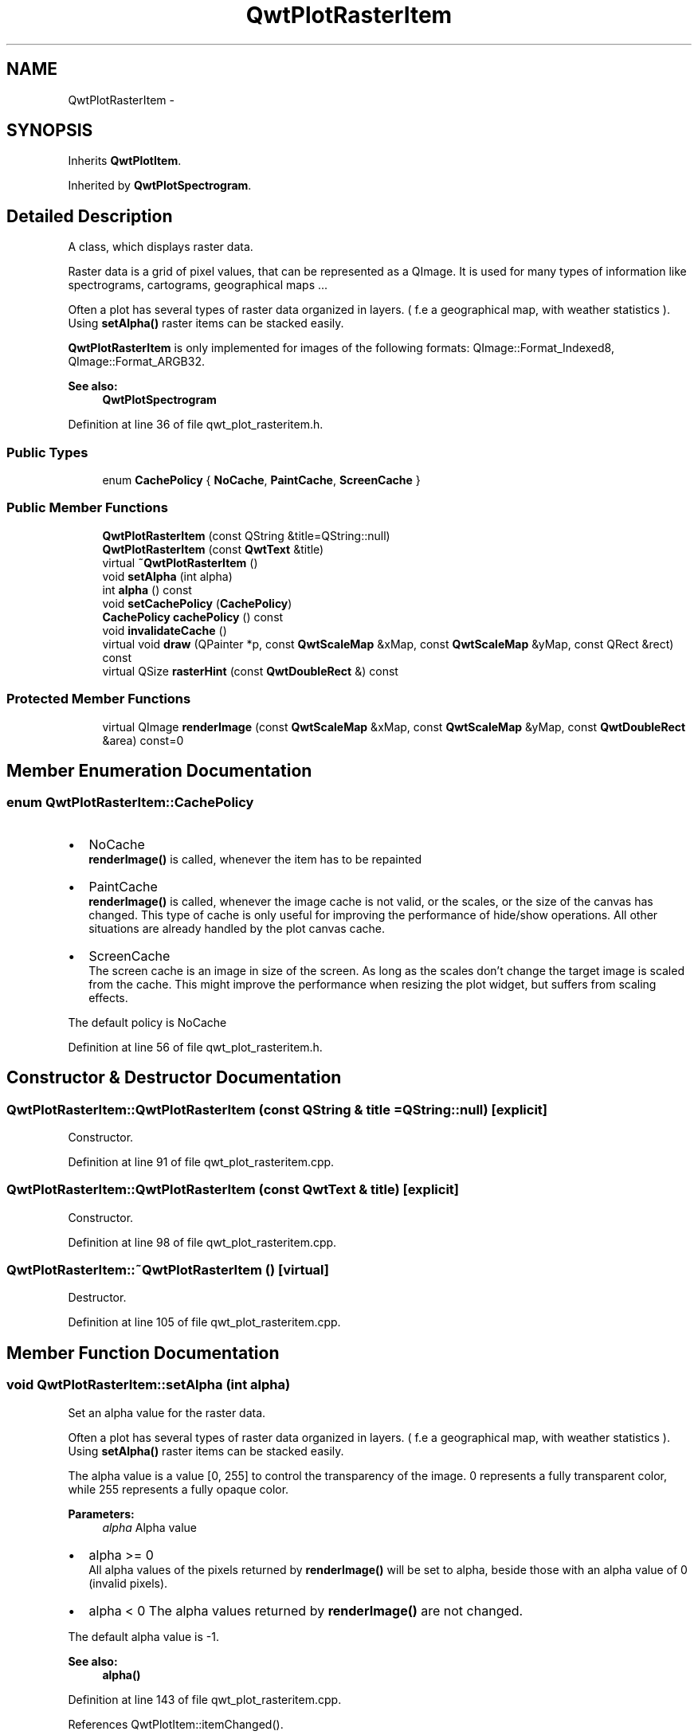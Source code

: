 .TH "QwtPlotRasterItem" 3 "24 May 2008" "Version 5.1.1" "Qwt User's Guide" \" -*- nroff -*-
.ad l
.nh
.SH NAME
QwtPlotRasterItem \- 
.SH SYNOPSIS
.br
.PP
Inherits \fBQwtPlotItem\fP.
.PP
Inherited by \fBQwtPlotSpectrogram\fP.
.PP
.SH "Detailed Description"
.PP 
A class, which displays raster data. 

Raster data is a grid of pixel values, that can be represented as a QImage. It is used for many types of information like spectrograms, cartograms, geographical maps ...
.PP
Often a plot has several types of raster data organized in layers. ( f.e a geographical map, with weather statistics ). Using \fBsetAlpha()\fP raster items can be stacked easily.
.PP
\fBQwtPlotRasterItem\fP is only implemented for images of the following formats: QImage::Format_Indexed8, QImage::Format_ARGB32.
.PP
\fBSee also:\fP
.RS 4
\fBQwtPlotSpectrogram\fP 
.RE
.PP

.PP
Definition at line 36 of file qwt_plot_rasteritem.h.
.SS "Public Types"

.in +1c
.ti -1c
.RI "enum \fBCachePolicy\fP { \fBNoCache\fP, \fBPaintCache\fP, \fBScreenCache\fP }"
.br
.in -1c
.SS "Public Member Functions"

.in +1c
.ti -1c
.RI "\fBQwtPlotRasterItem\fP (const QString &title=QString::null)"
.br
.ti -1c
.RI "\fBQwtPlotRasterItem\fP (const \fBQwtText\fP &title)"
.br
.ti -1c
.RI "virtual \fB~QwtPlotRasterItem\fP ()"
.br
.ti -1c
.RI "void \fBsetAlpha\fP (int alpha)"
.br
.ti -1c
.RI "int \fBalpha\fP () const"
.br
.ti -1c
.RI "void \fBsetCachePolicy\fP (\fBCachePolicy\fP)"
.br
.ti -1c
.RI "\fBCachePolicy\fP \fBcachePolicy\fP () const"
.br
.ti -1c
.RI "void \fBinvalidateCache\fP ()"
.br
.ti -1c
.RI "virtual void \fBdraw\fP (QPainter *p, const \fBQwtScaleMap\fP &xMap, const \fBQwtScaleMap\fP &yMap, const QRect &rect) const"
.br
.ti -1c
.RI "virtual QSize \fBrasterHint\fP (const \fBQwtDoubleRect\fP &) const"
.br
.in -1c
.SS "Protected Member Functions"

.in +1c
.ti -1c
.RI "virtual QImage \fBrenderImage\fP (const \fBQwtScaleMap\fP &xMap, const \fBQwtScaleMap\fP &yMap, const \fBQwtDoubleRect\fP &area) const=0"
.br
.in -1c
.SH "Member Enumeration Documentation"
.PP 
.SS "enum \fBQwtPlotRasterItem::CachePolicy\fP"
.PP
.IP "\(bu" 2
NoCache
.br
 \fBrenderImage()\fP is called, whenever the item has to be repainted
.IP "\(bu" 2
PaintCache
.br
 \fBrenderImage()\fP is called, whenever the image cache is not valid, or the scales, or the size of the canvas has changed. This type of cache is only useful for improving the performance of hide/show operations. All other situations are already handled by the plot canvas cache.
.IP "\(bu" 2
ScreenCache
.br
 The screen cache is an image in size of the screen. As long as the scales don't change the target image is scaled from the cache. This might improve the performance when resizing the plot widget, but suffers from scaling effects.
.PP
.PP
The default policy is NoCache 
.PP
Definition at line 56 of file qwt_plot_rasteritem.h.
.SH "Constructor & Destructor Documentation"
.PP 
.SS "QwtPlotRasterItem::QwtPlotRasterItem (const QString & title = \fCQString::null\fP)\fC [explicit]\fP"
.PP
Constructor. 
.PP
Definition at line 91 of file qwt_plot_rasteritem.cpp.
.SS "QwtPlotRasterItem::QwtPlotRasterItem (const \fBQwtText\fP & title)\fC [explicit]\fP"
.PP
Constructor. 
.PP
Definition at line 98 of file qwt_plot_rasteritem.cpp.
.SS "QwtPlotRasterItem::~QwtPlotRasterItem ()\fC [virtual]\fP"
.PP
Destructor. 
.PP
Definition at line 105 of file qwt_plot_rasteritem.cpp.
.SH "Member Function Documentation"
.PP 
.SS "void QwtPlotRasterItem::setAlpha (int alpha)"
.PP
Set an alpha value for the raster data. 
.PP
Often a plot has several types of raster data organized in layers. ( f.e a geographical map, with weather statistics ). Using \fBsetAlpha()\fP raster items can be stacked easily.
.PP
The alpha value is a value [0, 255] to control the transparency of the image. 0 represents a fully transparent color, while 255 represents a fully opaque color.
.PP
\fBParameters:\fP
.RS 4
\fIalpha\fP Alpha value
.RE
.PP
.IP "\(bu" 2
alpha >= 0
.br
 All alpha values of the pixels returned by \fBrenderImage()\fP will be set to alpha, beside those with an alpha value of 0 (invalid pixels).
.IP "\(bu" 2
alpha < 0 The alpha values returned by \fBrenderImage()\fP are not changed.
.PP
.PP
The default alpha value is -1.
.PP
\fBSee also:\fP
.RS 4
\fBalpha()\fP 
.RE
.PP

.PP
Definition at line 143 of file qwt_plot_rasteritem.cpp.
.PP
References QwtPlotItem::itemChanged().
.SS "int QwtPlotRasterItem::alpha () const"
.PP
\fBReturns:\fP
.RS 4
Alpha value of the raster item 
.RE
.PP
\fBSee also:\fP
.RS 4
\fBsetAlpha()\fP 
.RE
.PP

.PP
Definition at line 163 of file qwt_plot_rasteritem.cpp.
.SS "void QwtPlotRasterItem::setCachePolicy (\fBQwtPlotRasterItem::CachePolicy\fP policy)"
.PP
Change the cache policy
.PP
The default policy is NoCache
.PP
\fBParameters:\fP
.RS 4
\fIpolicy\fP Cache policy 
.RE
.PP
\fBSee also:\fP
.RS 4
\fBCachePolicy\fP, \fBcachePolicy()\fP 
.RE
.PP

.PP
Definition at line 176 of file qwt_plot_rasteritem.cpp.
.PP
References invalidateCache(), and QwtPlotItem::itemChanged().
.SS "\fBQwtPlotRasterItem::CachePolicy\fP QwtPlotRasterItem::cachePolicy () const"
.PP
\fBReturns:\fP
.RS 4
Cache policy 
.RE
.PP
\fBSee also:\fP
.RS 4
\fBCachePolicy\fP, \fBsetCachePolicy()\fP 
.RE
.PP

.PP
Definition at line 192 of file qwt_plot_rasteritem.cpp.
.SS "void QwtPlotRasterItem::invalidateCache ()"
.PP
Invalidate the paint cache 
.PP
\fBSee also:\fP
.RS 4
\fBsetCachePolicy\fP 
.RE
.PP

.PP
Definition at line 201 of file qwt_plot_rasteritem.cpp.
.PP
Referenced by setCachePolicy(), QwtPlotSpectrogram::setColorMap(), and QwtPlotSpectrogram::setData().
.SS "void QwtPlotRasterItem::draw (QPainter * painter, const \fBQwtScaleMap\fP & xMap, const \fBQwtScaleMap\fP & yMap, const QRect & canvasRect) const\fC [virtual]\fP"
.PP
Draw the raster data. 
.PP
\fBParameters:\fP
.RS 4
\fIpainter\fP Painter 
.br
\fIxMap\fP X-Scale Map 
.br
\fIyMap\fP Y-Scale Map 
.br
\fIcanvasRect\fP Contents rect of the plot canvas 
.RE
.PP

.PP
Implements \fBQwtPlotItem\fP.
.PP
Reimplemented in \fBQwtPlotSpectrogram\fP.
.PP
Definition at line 229 of file qwt_plot_rasteritem.cpp.
.PP
References QwtPlotItem::boundingRect(), QwtPlotItem::invTransform(), QwtPlotItem::paintRect(), renderImage(), QwtScaleMap::setPaintInterval(), and QwtPlotItem::transform().
.PP
Referenced by QwtPlotSpectrogram::draw().
.SS "QSize QwtPlotRasterItem::rasterHint (const \fBQwtDoubleRect\fP &) const\fC [virtual]\fP"
.PP
Returns the recommended raster for a given rect. 
.PP
F.e the raster hint can be used to limit the resolution of the image that is rendered.
.PP
The default implementation returns an invalid size (QSize()), what means: no hint. 
.PP
Reimplemented in \fBQwtPlotSpectrogram\fP.
.PP
Definition at line 217 of file qwt_plot_rasteritem.cpp.
.SS "virtual QImage QwtPlotRasterItem::renderImage (const \fBQwtScaleMap\fP & xMap, const \fBQwtScaleMap\fP & yMap, const \fBQwtDoubleRect\fP & area) const\fC [protected, pure virtual]\fP"
.PP
Renders an image for an area
.PP
The format of the image must be QImage::Format_Indexed8, QImage::Format_RGB32 or QImage::Format_ARGB32
.PP
\fBParameters:\fP
.RS 4
\fIxMap\fP Maps x-values into pixel coordinates. 
.br
\fIyMap\fP Maps y-values into pixel coordinates. 
.br
\fIarea\fP Requested area for the image in scale coordinates 
.RE
.PP

.PP
Implemented in \fBQwtPlotSpectrogram\fP.
.PP
Referenced by draw().

.SH "Author"
.PP 
Generated automatically by Doxygen for Qwt User's Guide from the source code.
